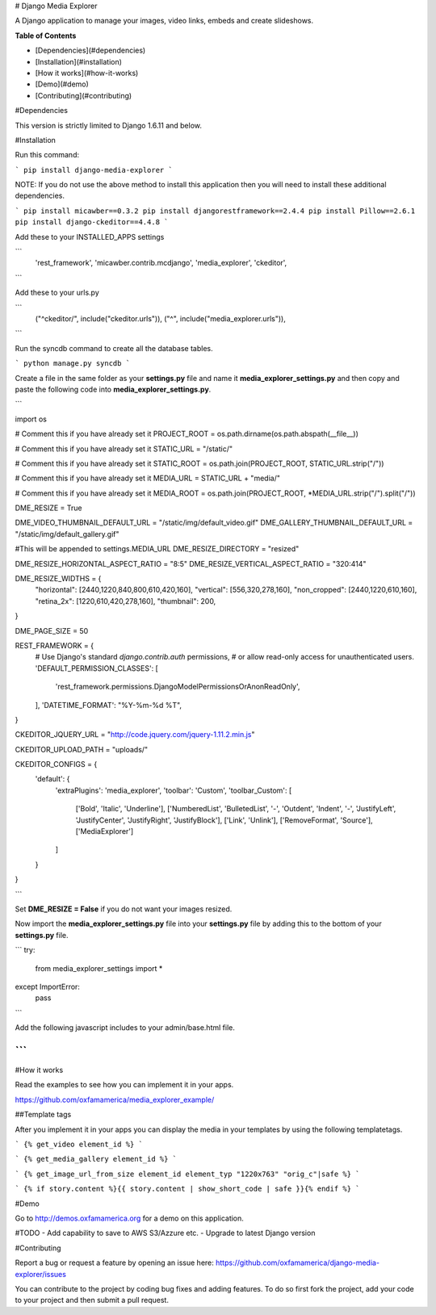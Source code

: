 # Django Media Explorer

A Django application to manage your images, video links, embeds and create slideshows.

**Table of Contents**

- [Dependencies](#dependencies)
- [Installation](#installation)
- [How it works](#how-it-works)
- [Demo](#demo)
- [Contributing](#contributing)
    
#Dependencies

This version is strictly limited to Django 1.6.11 and below.

#Installation

Run this command:

```
pip install django-media-explorer
```

NOTE: If you do not use the above method to install this application then you will need to install these additional dependencies.

```
pip install micawber==0.3.2
pip install djangorestframework==2.4.4
pip install Pillow==2.6.1
pip install django-ckeditor==4.4.8
```

Add these to your INSTALLED_APPS settings

```
    'rest_framework',
    'micawber.contrib.mcdjango',
    'media_explorer',
    'ckeditor',
```

Add these to your urls.py

```
    ("^ckeditor/", include("ckeditor.urls")),
    ("^", include("media_explorer.urls")),
```

Run the syncdb command to create all the database tables.

```
python manage.py syncdb
```

Create a file in the same folder as your **settings.py** file and name it **media_explorer_settings.py** and then copy and paste the following code into **media_explorer_settings.py**.

```

import os

# Comment this if you have already set it
PROJECT_ROOT = os.path.dirname(os.path.abspath(__file__))

# Comment this if you have already set it
STATIC_URL = "/static/"

# Comment this if you have already set it
STATIC_ROOT = os.path.join(PROJECT_ROOT, STATIC_URL.strip("/"))

# Comment this if you have already set it
MEDIA_URL = STATIC_URL + "media/"

# Comment this if you have already set it
MEDIA_ROOT = os.path.join(PROJECT_ROOT, *MEDIA_URL.strip("/").split("/"))

DME_RESIZE = True

DME_VIDEO_THUMBNAIL_DEFAULT_URL = "/static/img/default_video.gif"
DME_GALLERY_THUMBNAIL_DEFAULT_URL = "/static/img/default_gallery.gif"

#This will be appended to settings.MEDIA_URL
DME_RESIZE_DIRECTORY = "resized"

DME_RESIZE_HORIZONTAL_ASPECT_RATIO = "8:5"
DME_RESIZE_VERTICAL_ASPECT_RATIO = "320:414"

DME_RESIZE_WIDTHS = {
    "horizontal": [2440,1220,840,800,610,420,160],
    "vertical": [556,320,278,160],
    "non_cropped": [2440,1220,610,160],
    "retina_2x": [1220,610,420,278,160],
    "thumbnail": 200,
}

DME_PAGE_SIZE = 50

REST_FRAMEWORK = {
    # Use Django's standard `django.contrib.auth` permissions,
    # or allow read-only access for unauthenticated users.
    'DEFAULT_PERMISSION_CLASSES': [
        'rest_framework.permissions.DjangoModelPermissionsOrAnonReadOnly',
    ],
    'DATETIME_FORMAT': "%Y-%m-%d %T",
}

CKEDITOR_JQUERY_URL = "http://code.jquery.com/jquery-1.11.2.min.js"

CKEDITOR_UPLOAD_PATH = "uploads/"

CKEDITOR_CONFIGS = {
    'default': {
        'extraPlugins': 'media_explorer',
        'toolbar': 'Custom',
        'toolbar_Custom': [
            ['Bold', 'Italic', 'Underline'],
            ['NumberedList', 'BulletedList', '-', 'Outdent', 'Indent', '-', 'JustifyLeft', 'JustifyCenter', 'JustifyRight', 'JustifyBlock'],
            ['Link', 'Unlink'],
            ['RemoveFormat', 'Source'],
            ['MediaExplorer']
        ]
    }
}


```

Set **DME_RESIZE = False** if you do not want your images resized. 

Now import the **media_explorer_settings.py** file into your **settings.py** file by adding this to the bottom of your **settings.py** file.

```
try:
    from media_explorer_settings import *
except ImportError:
    pass
```

Add the following javascript includes to your admin/base.html file.

```
```

#How it works

Read the examples to see how you can implement it in your apps. 

https://github.com/oxfamamerica/media_explorer_example/

##Template tags

After you implement it in your apps you can display the media in your templates by using the following templatetags.

```
{% get_video element_id %}
```

```
{% get_media_gallery element_id %}
```

```
{% get_image_url_from_size element_id element_typ "1220x763" "orig_c"|safe %}
```

```
{% if story.content %}{{ story.content | show_short_code | safe }}{% endif %}
```

#Demo

Go to http://demos.oxfamamerica.org for a demo on this application.

#TODO
- Add capability to save to AWS S3/Azzure etc.
- Upgrade to latest Django version

#Contributing

Report a bug or request a feature by opening an issue here:
https://github.com/oxfamamerica/django-media-explorer/issues


You can contribute to the project by coding bug fixes and adding features. To do so first fork the project, add your code to your project and then submit a pull request.

